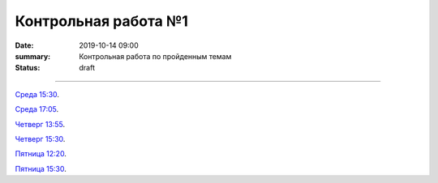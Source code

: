 Контрольная работа №1
############################################

:date: 2019-10-14 09:00
:summary: Контрольная работа по пройденным темам
:status: draft

.. default-role:: code
.. contents:: Содержание

==========

`Среда 15:30`__.

.. __: http://judge2.vdi.mipt.ru/cgi-bin/new-register?contest_id=093103

`Среда 17:05`__.

.. __: http://judge2.vdi.mipt.ru/cgi-bin/new-register?contest_id=093104

`Четверг 13:55`__.

.. __: http://judge2.vdi.mipt.ru/cgi-bin/new-register?contest_id=093107

`Четверг 15:30`__.

.. __: http://judge2.vdi.mipt.ru/cgi-bin/new-register?contest_id=093108

`Пятница 12:20`__.

.. __: http://judge2.vdi.mipt.ru/cgi-bin/new-register?contest_id=093109

`Пятница 15:30`__.

.. __: http://judge2.vdi.mipt.ru/cgi-bin/new-register?contest_id=093110

